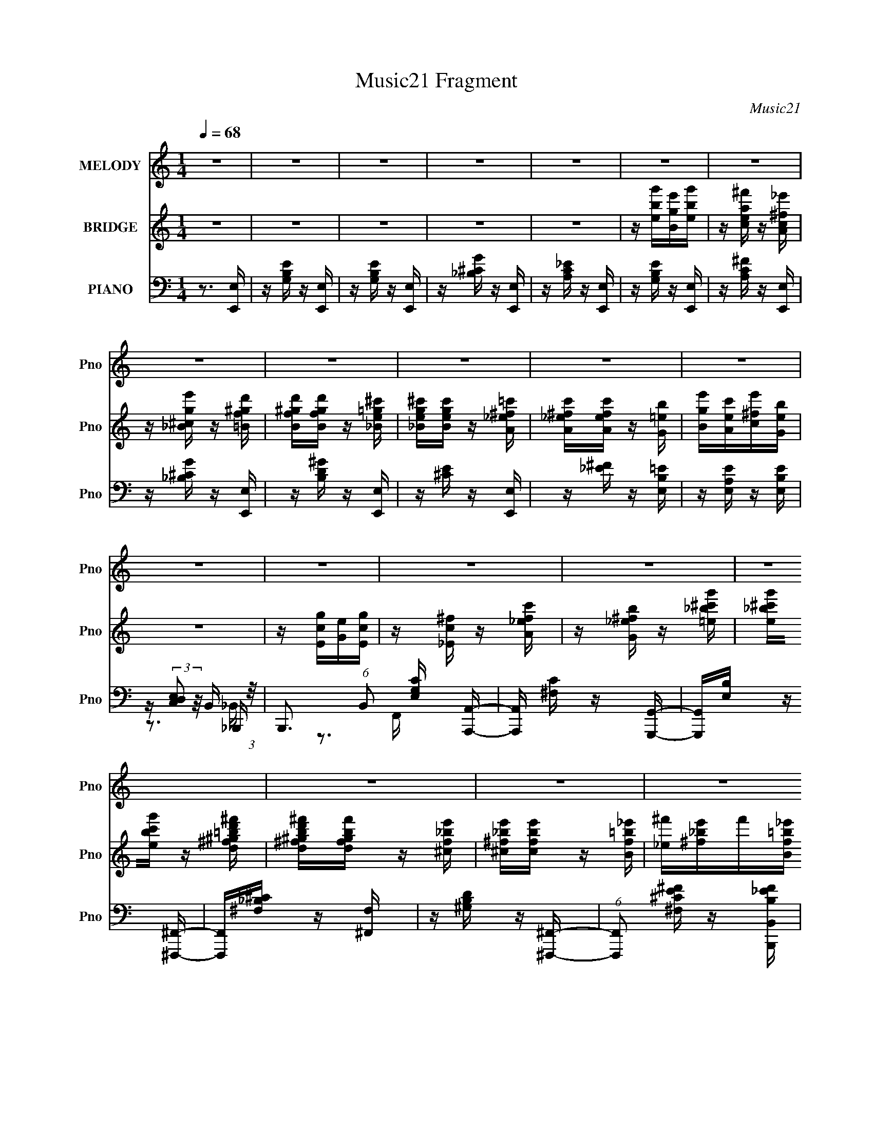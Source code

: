 X:1
T:Music21 Fragment
C:Music21
%%score 1 ( 2 3 ) ( 4 5 6 7 )
L:1/16
Q:1/4=68
M:1/4
I:linebreak $
K:C
V:1 treble nm="MELODY" snm="Pno"
V:2 treble nm="BRIDGE" snm="Pno"
V:3 treble 
L:1/4
V:4 bass nm="PIANO" snm="Pno"
V:5 bass 
V:6 bass 
V:7 bass 
V:1
 z4 | z4 | z4 | z4 | z4 | z4 | z4 | z4 | z4 | z4 | z4 | z4 | z4 | z4 | z4 | z4 | z4 | z4 | z4 | %19
 z4 | z4 | z4 | z4 | z4 | z4 | z4 | z4 | z4 | z4 | z4 | z4 | z4 | z4 | z4 | z4 | z4 | z4 | z4 | %38
 z4 | z4 | z3 G- | G3 z | (3:2:1z2 ^F (3:2:1E2 F- | F z2 B,- | B, z2 E- | E3 z | %46
 (3:2:1z2 D (3:2:1C2 D- | D4- | D z2 C- | (6:5:2C2 z4 | (3:2:1z2 B, (3:2:1A,2 B,- | B,2 _E2 =E- | %52
 E z2 B,- | B, z2 C- | C2>B,2- | B,4- | B, z2 G- | (6:5:2G2 z4 | (3:2:1z2 ^F (3:2:1E2 F- | %59
 F2 z B,- | B, z2 B- | B2 z B | (3:2:1G2 A G ^F- | F3 z | z3 A- | A4 | (3:2:1z2 G ^F G- | G z2 E | %68
 z3 ^F- | F (3:2:2z/ G-(3:2:4G z/ A-A/- | A (3:2:2z/ B-B2- | (3:2:2B/ z (3:2:2z/ ^F4- | %72
 (6:5:2F4 z | z4 | z4 |[Q:1/4=49] z4 | (3:2:1G2 G ^F G- | G2^FG- | (3:2:2G/ z (3:2:1z/ B,2 B, | %79
 (3:2:1G2 ^F G F- | (3:2:2F/ z (3:2:1z/ E D E- | E z EE | (3:2:1^F2 G E D- | D z3 | %84
 (3:2:1C2 C B, C- | C z B,C- | C z2 B,- | (6:5:2B,2 A,2 (3:2:2z/ G,- (3:2:1G,/- | %88
 G, (3:2:2z/ ^F,- (3:2:1F,2 A,- | A, (3:2:2z/ B,- (3:2:1B,2 C- | C (3:2:2z/ D- C (3:2:1D/ B,- | %91
 B,2 z2 | (3:2:1G2 G ^F G- | G2^FG- | (3:2:2G/ z (3:2:1z/ B,2 B, | (3:2:1G2 ^F G F- | %96
 (3:2:2F/ z (3:2:1z/ E D E- | E z EE | (3:2:1^F2 G A2 | ^F3 z | z2 EA- | %101
 A (3:2:2z/ E- (3:2:1E2 ^F- | F (3:2:2z/ E-(3:2:4E z/ A-A/- | A (3:2:2z/ E- (3:2:1E2 ^F- | %104
 F (3:2:2z/ E-(3:2:4E z/ B-B/- | (3:2:2B/ z (3:2:2z/ A2 (3:2:1z/ G- | G (3:2:2z/ A- (3:2:1A2 B | %107
 z3 B,- | B,2 z2 |[Q:1/4=68] E4- | E4- | E z3 | z4 | z4 | z4 | z4 | z4 | z4 | z4 | z4 | z4 | z4 | %122
 z4 | z4 | z4 | z4 | z4 | z4 | z3 G- | G3 z | (3:2:1z2 ^F (3:2:1E2 F- | F z2 B,- | B, z2 E- | %133
 E3 z | (3:2:1z2 D (3:2:1C2 D- | D4- | D z2 C- | (6:5:2C2 z4 | (3:2:1z2 B, (3:2:1A,2 B,- | %139
 B,2 _E2 =E- | E z2 B,- | B, z2 C- | C2>B,2- | B,4- | B, z2 G- | (6:5:2G2 z4 | %146
 (3:2:1z2 ^F (3:2:1E2 F- | F2 z B,- | B, z2 B- | B2 z B | (3:2:1G2 A G ^F- | F3 z | z3 A- | A4 | %154
 (3:2:1z2 G ^F G- | G z2 E | z3 ^F- | F (3:2:2z/ G-(3:2:4G z/ A-A/- | A (3:2:2z/ B-B2- | %159
 (3:2:2B/ z (3:2:2z/ ^F4- | (3:2:2F4 z2 |[Q:1/4=49] z4 | (3:2:1G2 G ^F G- | G2^FG- | %164
 (3:2:2G/ z (3:2:1z/ B,2 B, | (3:2:1G2 ^F G F- | (3:2:2F/ z (3:2:1z/ E D E- | E z EE | %168
 (3:2:1^F2 G E D- | D z3 | (3:2:1C2 C B, C- | C z B,C- | C z2 B,- | %173
 (6:5:2B,2 A,2 (3:2:2z/ G,- (3:2:1G,/- | G, (3:2:2z/ ^F,- (3:2:1F,2 A,- | %175
 A, (3:2:2z/ B,- (3:2:1B,2 C- | C (3:2:2z/ D- C (3:2:1D/ B,- | B,2 z2 | (3:2:1G2 G ^F G- | G2^FG- | %180
 (3:2:2G/ z (3:2:1z/ B,2 B, | (3:2:1G2 ^F G F- | (3:2:2F/ z (3:2:1z/ E D E- | E z EE | %184
 (3:2:1^F2 G A2 | ^F3 z | z2 EA- | A (3:2:2z/ E- (3:2:1E2 ^F- | F (3:2:2z/ E-(3:2:4E z/ A-A/- | %189
 A (3:2:2z/ E- (3:2:1E2 ^F- | F (3:2:2z/ E-(3:2:4E z/ B-B/- | (3:2:2B/ z (3:2:2z/ A2 (3:2:1z/ G- | %192
 G (3:2:2z/ A- (3:2:1A2 B | z3 B,- | B,2 z2 | E4- | E4- | E z3 |[Q:1/4=45] z4 |[Q:1/4=69] z4 | z4 | %201
 z4 | z4 | z2 B,E- | E4 | z2 G^F- | F4 | z2 AG- | G2 z2 | (3:2:1B2 A G A- | %210
 (3:2:2A/ z (3:2:2z/ B2 (3:2:1z/ c- | (3:2:2c/ z (3:2:1z/ B,2 E- | E2 z2 | z2 G^F- | F3 z | %215
 z2 AG- | G2 z2 | (3:2:1B2 A G A- | (3:2:2A/ z (3:2:2z/ B2 (3:2:1z/ c- | %219
 c (3:2:2z/ B,- (3:2:1B,2 E- | E3 z | z2 G^F- |[Q:1/4=68] F2 z2 | z2 AG- | G3 z | %225
 (3:2:1B2 A (3:2:1G2 A- | A (3:2:2z/ B-(3:2:4B z/ ^c-c/- |[Q:1/4=54] c (3:2:2z/ _e- (3:2:1e2 =e- | %228
[Q:1/4=69] e4- | e4- _e- | (3:2:1e/ e2 z B- | B2 z A- | A3 z | (3:2:1G2 G ^F G- | %234
 (3:2:2G/ z (3:2:2z/ A2 (3:2:1z/ B- | B z2 e- | e3 z | (3:2:1z2 _e ^c e- | e2>B2- | B2>A2- | A3 z | %241
 (3:2:1G2 G ^F G- | (3:2:2G/ z (3:2:2z/ ^F2 (3:2:1z/ E- | E z2 ^F- | %244
[Q:1/4=68] (3:2:2F/ z (3:2:2z/ G2 (3:2:1z/ A- | (3:2:2A/ z (3:2:2z/ B2 (3:2:1z/ c- | c z2 d- | %247
 d2 z e- | e4- | e4 | z2 _e2- | e2>_e2- | (3:2:2e/ z (3:2:2z/ ^c2 (3:2:1z/ _e- | e4- | e z3 | z4 | %256
 z4 | z4 |[Q:1/4=60] z4 | z4 | z3 e- |[Q:1/4=56] (3:2:2e/ z (3:2:2z/ B2 (3:2:1z/ c- | %262
[Q:1/4=54] (3:2:2c/ z (3:2:2z/ d2 (3:2:1z/ B- |[Q:1/4=52] B2 z A- | %264
 (3:2:2A/ z (3:2:2z/ G2 (3:2:1z/ ^F- | F z2 B |[Q:1/4=49] z3 E- | E4 | z3 e- | %269
 (3:2:2e/ z (3:2:2z/ B2 (3:2:1z/ c- | (3:2:2c/ z (3:2:2z/ d2 (3:2:1z/ B- | B2 z A- | %272
 (3:2:2A/ z (3:2:2z/ G2 (3:2:1z/ ^F- | F z2 B |[Q:1/4=58] z4 | z3 E- |[Q:1/4=69] E4 | %277
[Q:1/4=68] z4 | z4 | z3 G- |[Q:1/4=69] G2 z2 | (3:2:1z2 ^F E F- | F2 z B,- | B, z2 E- | %284
 (6:5:2E2 z4 | (3:2:1z2 D C D- | D2 z2 | z3 C- | (6:5:2C2 z4 | (3:2:1z2 B, (3:2:1A,2 B,- | %290
 B, (3:2:2z/ _E-(3:2:4E z/ =E-E/- | E z2 B,- | B, z2 C | z3 B,- | B,2 z2 | z3 G- | (6:5:2G2 z4 | %297
 (3:2:1z2 ^F E F- | F2 z B,- | B, z2 B- | B2 z B | (3G2A2 z/ G- | (3:2:2G/ z (3:2:1z/ ^F2 (3:2:1z | %303
 z3 A- | A z3 | (3:2:1z2 G ^F G- | G z2 E- | E z2 ^F- | F (3:2:2z/ G- (3:2:1G2 A- | A z B2- | %310
 (6:5:2B4 z | (3:2:2z2 ^F4- | F4- | F4- | (12:7:2F4 z2 |] %315
V:2
 z4 | z4 | z4 | z4 | z4 | z [ebg'][Bge'][ebg'] | z [cea^f'] z [Ac^f_e'] | z [_B^cge'] z [=Bf^gd'] | %8
 [Bf^gd'][Bfgd'] z [_Be=g^c'] | [_Beg^c'][Begc'] z [A_e^f=c'] | [A_e^fc'][Aefc'] z [G=eb] | %11
 [Bge'][Aec'][c^fe'][Geb] | z4 | z [Ecg][Ge][Ecg] | z [_Ec^f] z [A_efc'] | %15
 z [G_e^fb] z [=e_b^c'g'] | [e_b^c'g'][ebc'g'] z [d^f^g=bd'^f'] | %17
 [d^f^gbd'^f'][dfgbf'] z [^cf_be'] | [^c^f_be'][cfbe'] z [Bf=b_e'] | [_e^f'][^f_be']f'[Bf=b_e'] | %20
 z4 | z [ebg'][ge'][Bebg'] | z [cea^f'] z [Ac^f_e'] | z [_B^cge'] z [=Bf^gd'] | %24
 [Bf^gd'][Bfgd'] z [_Be=g^c'] | [_Beg^c'][Begc'] z [A_e^f=c'] | [A_e^fc'][Aefc'] z [G=eb] | %27
 [Bge'][Aec'][c^fe'][Geb] | z4 | z [^F^c_be'][Ae^f^c'][Fcebe'] | z [B_e^fb_e'] z2 | %31
 z [EB^gd'][deb][EBdgd'] | z [A^ce_b^c'] z2 | z [DA^fc'][^Fcca][DAcfc'] | z [GBdgb] z2 | %35
 z [B,,B,_e_e'] z [E,,E,=e=e'] | z4 | z4 | z4 | z4 | z4 | z4 | z4 | z4 | z4 | z4 | z4 | z4 | z4 | %49
 z4 | z4 | z4 | z4 | z4 | z4 | z4 | z4 | z4 | z4 | z4 | z4 | z4 | z4 | z4 | z4 | z4 | z4 | z4 | %68
 z4 | z4 | z4 | z4 | z4 | z4 | z4 |[Q:1/4=49] z4 | z4 | z4 | z4 | z4 | z4 | z4 | z4 | z4 | z4 | %85
 z4 | z4 | z4 | z4 | z4 | z4 | z4 | z4 | z4 | z4 | z4 | z4 | z4 | z4 | z4 | z4 | z4 | z4 | z4 | %104
 z4 | z4 | z4 | z4 | z4 |[Q:1/4=68] z4 | z3 g- | g3 z | z [^fga][gfe]f- | f2 z _e- | e2>a2- | %115
 a2 z2 | [ga](3:2:2[bag]2 z/ ^f (3:2:1z/ | a2 z g- | [ge]3 e/3 (3:2:1z | b3 z | [ga][c'_b][ag]a- | %121
 (6:5:1a2 ^f2 (3:2:1z | d2 z ^g- | g4 | z3 g- | g (3:2:4z/ e-e2 z | b z2 B | %127
 (3:2:1_B2=B (3:2:1z B | (3:2:1A2G (3:2:1z E- | E4 | z4 | z4 | z4 | z4 | z4 | z4 | z4 | z4 | z4 | %139
 z4 | z4 | z4 | z4 | z4 | z4 | z4 | z4 | z4 | z4 | z4 | z4 | z4 | z4 | z4 | z4 | z4 | z4 | z4 | %158
 z4 | z4 | z4 |[Q:1/4=49] z4 | z4 | z4 | z4 | z4 | z4 | z4 | z4 | z4 | z4 | z4 | z4 | z4 | z4 | %175
 z4 | z4 | z4 | z4 | z4 | z4 | z4 | z4 | z4 | z4 | z4 | z4 | z4 | z4 | z4 | z4 | z4 | z4 | z3 B,- | %194
 B,3 z | E4 | z4 | z4 |[Q:1/4=45] z4 |[Q:1/4=69] z3 B | [egb] z [egb] z | [eg]b[ag][aA,]- | %202
 [aA,] (3:2:2z/ B,-(3:2:4B, z/ C-C/- | (3:2:2C/ z (3:2:2z/ B,2 (3:2:1z2 | (3:2:1g2^f (3:2:1z f | %205
 z4 | (3:2:1a2^g (3:2:1z b | (3:2:1a2^g (6:5:1z2 | (3:2:1b2_b (3:2:1z c' | (3:2:1b2_b (3:2:1z A,- | %210
 (3:2:2A,/ z (3:2:2z/ B,2 (3:2:1z/ C- | (3:2:2C/ z (3:2:2z/ B,2 (3:2:1z2 | (3:2:1g2^f (3:2:1z f | %213
 z4 | (3:2:1a2^g (3:2:1z b | (3:2:1a2^g (6:5:1z2 | (3:2:1b2_b (3:2:1z c' | (3:2:1b2_b (3:2:1z A,- | %218
 (3:2:2A,/ z (3:2:2z/ B,2 (3:2:1z/ C- | (3:2:2C/ z (3:2:2z/ B,2 (3:2:1z2 | (3:2:1g2^f (3:2:1z f | %221
 z4 |[Q:1/4=68] (3:2:1a2^g (3:2:1z b | (3:2:1a2^g (6:5:1z2 | (3:2:1b2_b (3:2:1z c' | %225
 (3:2:1b2_b (3:2:1z A,- | A, (3:2:2z/ B,-(3:2:4B, z/ ^C-C/- |[Q:1/4=54] (3:2:1C/ x (3:2:1_E4- | %228
[Q:1/4=69] (3:2:1E/ E4- | E z2 _E- | E2 z B,- | B,2 z2 | z4 | z4 | z4 | z4 | z4 | z4 | z4 | z4 | %240
 z4 | z4 | z4 | z4 |[Q:1/4=68] z4 | z4 | z4 | z4 | z4 | z4 | z4 | z4 | z4 | z4 | z4 | z4 | z4 | %257
 z4 |[Q:1/4=60] z4 | z4 | z4 |[Q:1/4=56] z4 |[Q:1/4=54] z4 |[Q:1/4=52] z4 | z4 | z4 | %266
[Q:1/4=49] z4 | z4 | z4 | z4 | z4 | z4 | z4 | z4 |[Q:1/4=58] z4 | z4 |[Q:1/4=69] z4 | %277
[Q:1/4=68] z4 | z4 | z4 |[Q:1/4=69] z4 | z4 | z4 | z4 | z4 | z4 | z4 | z4 | z4 | z4 | z4 | z4 | %292
 z4 | z4 | z4 | z4 | z4 | z4 | z4 | z4 | z4 | z4 | z4 | z4 | z4 | z4 | z4 | z4 | z4 | z4 | z4 | %311
 z4 | z4 | z4 | z4 | z4 | z B2 z | B2 (3:2:1c c2 | B4- | B c4 c- | c4- | c z [GA]B- | B4- | B4- | %324
 B4- | B4- | (6:5:2B2 z4 |] %327
V:3
 x | x | x | x | x | x | x | x | x | x | x | x | x | x | x | x | x | x | x | x | x | x | x | x | %24
 x | x | x | x | x | x | x | x | x | x | x | x | x | x | x | x | x | x | x | x | x | x | x | x | %48
 x | x | x | x | x | x | x | x | x | x | x | x | x | x | x | x | x | x | x | x | x | x | x | x | %72
 x | x | x | x | x | x | x | x | x | x | x | x | x | x | x | x | x | x | x | x | x | x | x | x | %96
 x | x | x | x | x | x | x | x | x | x | x | x | x | x | x | x | x | x | x | x | z3/4 a/4- | x | %118
 z3/4 _b/4- | x | x | z3/4 d/4- x/12 | x | x | x | z3/4 _b/4- | x | z/ c/4 z/4 | z/ ^F/4 z/4 | x | %130
 x | x | x | x | x | x | x | x | x | x | x | x | x | x | x | x | x | x | x | x | x | x | x | x | %154
 x | x | x | x | x | x | x | x | x | x | x | x | x | x | x | x | x | x | x | x | x | x | x | x | %178
 x | x | x | x | x | x | x | x | x | x | x | x | x | x | x | x | x | x | x | x | x | x | x | x | %202
 x | x | z/ g/4 z/4 | x | z/ a/4 z/4 | z/ a/4 z/4 | z/ b/4 z/4 | z/ b/4 z/4 | x | x | z/ g/4 z/4 | %213
 x | z/ a/4 z/4 | z/ a/4 z/4 | z/ b/4 z/4 | z/ b/4 z/4 | x | x | z/ g/4 z/4 | x | z/ a/4 z/4 | %223
 z/ a/4 z/4 | z/ b/4 z/4 | z/ b/4 z/4 | x | z3/4 E/4- | x13/12 | x | x | x | x | x | x | x | x | %237
 x | x | x | x | x | x | x | x | x | x | x | x | x | x | x | x | x | x | x | x | x | x | x | x | %261
 x | x | x | x | x | x | x | x | x | x | x | x | x | x | x | x | x | x | x | x | x | x | x | x | %285
 x | x | x | x | x | x | x | x | x | x | x | x | x | x | x | x | x | x | x | x | x | x | x | x | %309
 x | x | x | x | x | x | x | (3:2:2z c/- | x7/6 | z3/4 ^c/4- | x3/2 | x | x | x | x | x | x | x |] %327
V:4
 z3 [E,,E,] | z [G,B,E] z [E,,E,] | z [G,B,E] z [E,,E,] | z [_B,^CG] z [E,,E,] | %4
 z [A,C_E] z [E,,E,] | z [G,B,E] z [E,,E,] | z [A,C^F] z [E,,E,] | z [_B,^CG] z [E,,E,] | %8
 z [B,D^G] z [E,,E,] | z [^CE] z [E,,E,] | z [_E^F] z [E,B,=E] | z [E,A,E] z [E,B,E] | %12
 z (3:2:2[E,D,C,]2 z/ B,, (3:2:1z/ | B,,,3 (6:5:1B,,2 [E,G,C] [A,,,A,,]- | %14
 [A,,,A,,] [^F,C] z [G,,,G,,]- | [G,,,G,,][E,B,] z [^F,,,^F,,]- | [F,,,F,,][^F,_B,^C] z [^F,,F,] | %17
 z [^G,B,D] z [^F,,,^F,,]- | (6:5:1[F,,,F,,]2 [^F,^CE^F] z [B,,,B,,B,_EF] | %19
 z [C,,C,_B,E^F] z [B,,,B,,=B,_EF] | z [B,A,][G,^F,][E,,,E,,] | z [G,B,E] z [E,,,E,,] | %22
 z [A,C^F] z [E,,,E,,] | z [_B,^CG] z [E,,,E,,] | z [B,D^G] z [E,,,E,,] | z [^CE] z [E,,,E,,] | %26
 z [_E^F] z [E,B,=E] | z [E,A,E] z [E,A,E] | z [G^F][ED][^F,_B,^CE]- | [F,B,CE]3 z | %30
 z [B,^FE][_E^C][E,^G,B,D]- | [E,G,B,D]3 z | z [A,ED][^CB,][D,^F,A,=C]- | [D,F,A,C]3 z | %34
 z [G,DC][B,A,][G,B,_E] | z [^F,A,B,A][B,G][E,G,B,] | z3 E- | (3:2:4B2 E/ G2 z/ E- | %38
 (3:2:1[EB]/ (3:2:1B3/2G (3:2:1z E- | (3:2:1[EB]/ (3:2:1B3/2G (3:2:1z E- | %40
 (3:2:1[EB]/ (3B3/2G2 z/ E,,- | [E,,BGE-]6 | (3:2:1[EB]/ (3B3/2G2 z/ D,,- | [D,,BGD]7 | %44
 (3B2G2 z/ C,,- | [C,,BGE]7 | (3:2:1B2E (3:2:1z G,,- | [G,,-DBB]4 G,, | D2BA,,- | [A,,EE,Ac-]4 | %50
 (6:5:1[cEA]2A2/3 (3:2:1z G,,- | (3:2:1[BD]/ (3:2:1[DG,,-]3/2 [G,,-GB-]3 G,, | %52
 (6:5:1[BGD]2D5/3 (3:2:1z | [F,,A^F]4 | (3:2:1[F,c^F]/ (3:2:2^F7/2 z/ B,,- | (24:13:1[B,,^F,]8 | %56
 [F^F,_E]2(3:2:2_E z/ E,,- | [E,,BB,,-]7 (3:2:1E/ | (3:2:1[B,,B]2 B2/3ED,,- | [D,,GDB-]7 (3:2:1B/ | %60
 [BG] (3:2:1G/D2 (3:2:1z | (24:13:1[C,,EGC]8 | [GE] (3E/C2 z/ B,,- | (24:13:2[B,,_E,]8 B,/ | %64
 [F_E]3 A,,- | [A,,E,E-]4 | E2>G,,2- | [G,,D,]4 | [DB,]3 B,/3 (3:2:1z | (24:13:1[F,,^F,C-]8 | %70
 [C^F,] (3:2:1^F,/A,2 (3:2:1z | [B,,^F,]6 | (3:2:1[B,^F,]/ [^F,F]5/3B,2- | %73
 [B,-a_e'-]8 [B,,F,EF]8- B,4- [B,,F,EF]4- B, [B,,F,EF] | (3:2:1[e'b]/ (3b3/2^f'2 z/ b'- | %75
[Q:1/4=49] b'2 z2 | z3 E,,- | B,,4- E,,4- | [B,,B,E]2[EE,,]4/3 E,,2/3 (12:7:1E,4 G3 | [D,,A,,-]6 | %80
 A,, (3:2:1[D,D]2 [DA,] F3 | [C,,G,,]4 | (3:2:1C,/ G, [EC]3 | (24:13:1[B,,^F,]8 | %84
 [FDB,]3B,/3 (3:2:1z | (24:17:1[A,,E,-]8 | (3:2:1E,2 [EC]3 | [G,,D,D-]6 | [DD,]3 ^F,,- | %89
 [F,,-C,]4 F,, | [A,C,] (3:2:2[C,C]/ (2:2:1[C^F,]8/5^F,2/3 (3:2:1z | (24:13:1[B,,^F,]8 | %92
 [F^F,_E]3_E/3 (3:2:1z | [E,,-B,,]4 E,, | [GB,,E]3[EB,]/3 B,2/3 | [D,,-A,,^F-]4 D,, | %96
 [FA,,D]3D/3 (3:2:1z | (24:13:1[C,,G,,]8 | [G,C,] (3:2:1[C,E]/ [EC]2/3C4/3 (3:2:1z | %99
 [B,,-^F,^F-]4 B,, | [F^F,_E]3_E/3 (3:2:1z | [A,,-E,]4 A,, | [EE,C]3C/3 (3:2:1z | %103
 (24:17:1[G,,D,]8 | [DD,B,]3B,/3 (3:2:1z | (24:13:1[F,,^F,C-]8 | [C^F,] (3^F,/A,2 z/ B,,- | %107
 [B,,^F,]8- B,,4- B,, | F,4- E4- F4- |[Q:1/4=68] F,4 E4- F4- | (3:2:1E F z2 E,- | [E,GE]7 | %112
 [BE] EB_E,- | [E,_EG]6 | [B_EG]3G/3 (3:2:1z | [E,-_EG]4 E, | [B_EG]3G/3 (3:2:1z | [E,EG]3 B- | %118
 [BEG]3 ^C,- | [C,-^CE-]4 C, | (3:2:1[E^C]/ (3:2:1[^CG]3/2 [GE]2 (3:2:1z | [C,CE]7 | [GCE]3 B,,- | %123
 [B,,B,DF-]6 | [FB,D]2(3:2:2D z/ _B,,- | [B,,_B,D]7 | [F_B,D]3D/3 (3:2:1z | %127
 (3:2:1[_B,,_B,]2[=B,,=B,] (3:2:1z [B,,B,] | (3:2:1[A,,A,]2[G,,G,] (3:2:1z E,,- | [E,,B,,]4- E,, | %130
 (3:2:1B,,2 [G,B,E,]3 | [D,,A,,]4- D,, | (3:2:1A,,2 [A,^F,]3 | (24:13:1[C,,G,,-]8 | %134
 (3:2:1G,,/ [E,G,C,]3 (3:2:1z | [B,,,^F,,]4- B,,, | (3:2:1F,,/ [F,D,]3 (3:2:1z | [A,,,E,,]4- A,,, | %138
 (3:2:1E,,2 [A,CE,]3 | [G,,,G,,]4- G,,, | (12:7:1[G,,D,]4 [D,G,B,] [G,B,]2 | (24:13:1[F,,^F,]8 | %142
 (3:2:1F,/ [A,C^F,]3 (3:2:1z | (24:13:1[B,,,^F,,-]8 | %144
 [F,,B,,] (3:2:2[B,,F,]/ (2:2:1[F,_E,]8/5_E,2/3 (3:2:1z | [E,,-B,,]4 E,, | [B,B,,G,]3G,/3 (3:2:1z | %147
 [D,,A,,]4- D,, | (3:2:1A,,/ [F,A,D,]3 (3:2:1z | (24:17:1[C,,G,,-]8 | (3:2:1G,,2 [G,E,]3 | %151
 (24:13:1[B,,,B,,]8 | [E,F,]2>A,,2- | [A,,E,]4- A,, | (3:2:1[E,A,]2 [A,C]5/3G,,- | [G,,D,]4 | %156
 [B,DG,]2 G,4/3 (3:2:1z | [F,,^F,]4 | [A,C]3 C/3 (3:2:1z | [B,,,^F,,]8- B,,,4- B,,, | %160
 (12:7:2[F,,_E,-]16 B,,16 |[Q:1/4=49] E,4- F,4 | (3:2:2E,/ z z2 E,,- | [E,,B,,-]6 | %164
 (3:2:1[B,,E,]2 [B,G,]3 | [D,,-A,,A,-]4 D,, | [A,A,,^F,]3^F,/3 (3:2:1z | [C,,G,,]4- C,, | %168
 [G,,C,] (3:2:1[C,G,]/ [G,C]2/3[CE]4/3 E5/3 | [B,,-^F,]4 B,, | %170
 (3:2:1[B,^F,]/ (3:2:1[^F,F]3/2 [FD]2 (3:2:1z | [A,,-E,E-]4 A,, | [EE,C]3C/3 (3:2:1z | %173
 [G,,-D,]4 G,, | [DD,G,]3 ^F,,- | (24:13:1[F,,^F,C-]8 | [C^F,] (3^F,/A,2 z/ B,,- | %177
 (24:13:1[B,,^F,^F-]8 | [F^F,_E]3_E/3 (3:2:1z | [E,,B,,-]6 | [B,,E,E]2[EG]4/3 G5/3 | %181
 [D,,-A,,]4 D,, | [FD]2>C,,2- | [C,,G,,]4- C,, | [G,,C,] (3:2:1[C,E]/ [EC]8/3 | [B,,^F,]4- B,, | %186
 F, [EB,]3 F3 | [A,,-E,]4 A,, | [EE,C]3C/3 (3:2:1z | (24:13:1[G,,D,B,-]8 | %190
 [B,D,] (3:2:1[D,D]/ [DG,]8/3 | (24:13:1[F,,^F,C-]8 | [C^F,] (3^F,/A,2 z/ B,,- | %193
 (6:5:1[B,E^F,-]2 [^F,-FB,,-]7/3 B,,23/3- B,, | (3:2:1[B,E,,-E,-E-G-]8 F,4- E4- F4- F, E F | %195
 [E,,E,EG]4- [B,,B,] | [E,,E,EG]4- | [E,,E,EG]2 z2 |[Q:1/4=45] z4 |[Q:1/4=69] z3 E, | z3 E,- | %201
 (3:2:5E,/ z z/ B,,2 z/ A,,- | A,, (3:2:1E,/ B,,2 (3:2:1z | C, x/3 B,,2 (3:2:1z | [E,,B,,]4- E,, | %205
 [B,,E,] (3:2:1[E,G]/ [GE]8/3 | (24:13:1[F,,^F,C-]8 | [C^F,] (3^F,/A,2 z/ G,,- | [G,,-D,D-]4 G,, | %209
 [DD,G,]2G,/3 (3:2:1z G,,- | (3:2:1G,,/ [A,,A,] (3:2:2z/ [B,,B,]- (3:2:4[B,,B,] z/ [C,C]- [C,C]/- | %211
 [C,C] (3:2:2z/ [B,,B,]-(3:2:4[B,,B,] z/ E,,-E,,/- | (24:13:1[E,,B,,-]8 | %213
 [B,,E,] (3:2:1[E,G]/ [GE]8/3 | (24:13:1[F,,^F,C-]8 | [C^F,] (3^F,/A,2 z/ G,,- | %216
 (24:17:1[G,,D,D-]8 | [DD,] (3:2:1D,/B, (3:2:1z [A,,A,]- | %218
 (3:2:2[A,,A,]/ z (3:2:2z/ [B,,B,]2 (3:2:1z/ [C,C]- | %219
 (3:2:2[C,C]/ z (3:2:2z/ [B,,B,]2 (3:2:1z/ E,,- | (24:13:1[E,,B,,-]8 | %221
 [B,,E,] (3:2:1[E,G]/ [GE^F,,-]8/3 |[Q:1/4=68] (24:13:1[F,,^F,C-]8 | [C^F,] (3^F,/A,2 z/ G,,- | %224
 [G,,D,D-]6 | [DD,] D,D[A,,A,]- | (3:2:2[A,,A,]/ z (3:2:2z/ [B,,B,]2 (3:2:1z/ [^C,^C]- | %227
[Q:1/4=54] (3:2:1[C,C]/ x (3:2:1[_E,_E]4- | %228
[Q:1/4=69] (3:2:1[E,EB,,]2 [B,,E,,]8/3 (24:13:1E,,40/13 | [B,B,,G,]3G,/3 (3:2:1z | %230
 [E,,-_E,B,-]4 E,, | [B,_E,] (3_E,/G,2 z/ D,,- | (24:13:1[D,,A,,A,-]8 | [A,A,,^F,]3 ^C,,- | %234
 [C,,-^C,G,-]4 C,, | [G,^C,] (3^C,/E,2 z/ E,,- | (24:13:1[E,,B,,B,-]8 | %237
 [B,B,,] (3:2:1B,,/G, (3:2:1z _E,,- | [E,,-_E,B,-]4 E,, | [B,_E,] (3_E,/G,2 z/ D,,- | %240
 (24:13:1[D,,A,,A,-]8 | [A,A,,^F,]2(3:2:2^F, z/ ^C,,- | [C,,^C,E,-]6 | %243
 (3[E,^C,]/ [^C,G,]3/2 [G,E,]4/5(3:2:2E, z/ [^F,,F,^F,A,C]- | %244
[Q:1/4=68] (3:2:2[F,,F,F,A,C]/ z (3:2:2z/ [^F,,^F,A,C]2 (3:2:1z/ [F,,F,A,C]- | %245
 (3:2:2[F,,F,A,C]/ z (3:2:2z/ [^F,,^F,A,C]2 (3:2:1z/ [C,G,CE]- | %246
 (3:2:2[C,G,CE]/ z (3:2:2z/ [C,G,CE]2 (3:2:1z/ [C,G,CE]- | %247
 (3:2:2[C,G,CE]/ z (3:2:2z/ [C,G,CE]2 (3:2:1z/ [^C,^CEG]- | %248
 [C,CEG] (3:2:2z/ [^C,^CEG]-(3:2:4[C,CEG] z/ [C,CEG]-[C,CEG]/- | %249
 (3:2:2[C,CEG]/ z (3:2:2z/ [^C,^CEG]2 (3:2:1z/ [C,CEG]- | [C,CEG]4- | [C,CEG]2>[^F_EB,]2 | B,,4- | %253
 (3:2:1[_E^F]2 B,,4- F,4- B,4- (3:2:1B2- | (12:11:1[B,,_eb-]16 F,14 B,14 (3:2:1B | %255
 (3:2:1[b^f'] [^f'e']/3 z b'2- | b'4- e''4- (3:2:1^f''4- | b'2 (6:5:2e''2 f''2 z2 |[Q:1/4=60] z4 | %259
 z4 | z2 [A,CE,A,,E]2- |[Q:1/4=56] [A,CE,A,,E] (6:5:2z2 [A,DD,^F]2- | %262
[Q:1/4=54] (3:2:2[A,DD,F] z2 (3:2:2z [G,B,G,,D]2- |[Q:1/4=52] [G,B,G,,D]4- | %264
 (3:2:1[G,B,G,,D]4 [^F,A,^F,,C] (3:2:1z/ | (3:2:2z4 [B,_E^F,^FB,,]2- | %266
[Q:1/4=49] (3:2:1[B,EF,FB,,]4 B, E,,- | [E,,B,,-]7 (3:2:1[EG] | %268
 [B,,A,-E,-A,,-]3 (3:2:2[A,-E,-A,,-B,G,]3/2 (1:1:1[B,G,]5/2 | %269
 (3:2:2[A,E,A,,] z2 (3:2:1z [D,^F,D,,A,] (3:2:1z/ | (3:2:2z4 G,2- | G,4- [B,D,G,,D]4- | %272
 (3:2:2G, [B,D,G,,D]4 (3:2:1[^F,^F,,A,C]2 | z3 [B,_E^F,B,,^F]- |[Q:1/4=58] [B,EF,B,,F] z3 | %275
 (3:2:2z4 [E,E,,B,,G,B,]2- |[Q:1/4=69] [E,E,,B,,G,B,]4- |[Q:1/4=68] [E,E,,B,,G,B,]4- | %278
 [E,E,,B,,G,B,]4- | (3:2:2[E,E,,B,,G,B,]4 z/ [EB]- |[Q:1/4=69] (3:2:1[EB]/ [E,,GE-B-]7 | %281
 (3:2:1[EB]/ x (3:2:2[GB]2 z/ D | (3:2:1B2 D,,4- (3:2:1[GB]2 [DB]- | %283
 [D,,GB]3 (3:2:1[DBC,,-]/ C,,2/3- | [C,,BGEG]7 (3:2:1E/ | z B2G,,- | (24:13:2[G,,DB-]8 G/ | %287
 (3:2:1[BD]/ (3:2:2D7/2 z/ A,,- | [A,,-EAc-]4 A,, | [cE] (3:2:1E/[cA] (3:2:1z [GD]- | %290
 (3:2:1[GD]/ G,,4- (3:2:1[GD]2 [BD]- | (6:5:3[G,,GD]2 [GDBD]3/2 z/ ^F | [F,,A^Fc-]4 | %293
 [^FA]2 c c B,,- | (24:13:1[B,,^F,B,^F-]8 | [F_EB,E]2(3:2:2[B,E] z/ E,,- | [E,,-BGBE,-E-]4 E,, | %297
 (3:2:1[E,EB]/ [BB,,]2/3[GB] z D,,- | D,,4 [A^F] [DA,,] | [A^F] z DC,,- | [C,,ECG,,]4 (3:2:1G/ | %301
 z C2B,,- | [B,,-^F,]4 B,, | ^F, F3 _E2 A,,- | [A,,E,E-]4 | C E3 [A,C] G,,- | (24:13:1[G,,D,D-]8 | %307
 [DD,B,G,]3 A,- | A,4 F,,4- C3 (3:2:1^F,4- | [F,,C]3 [CF,] (24:13:1F,80/13 | A,2 z2 | %311
 (3:2:2z2 [B,,^F,_E^F]4- | [B,,F,EF]4- B,4- A4- | [B,,F,EF]4- B,4- A4- | %314
 [B,,F,EF]4- B,2 A4- (3:2:1B,2- | (12:7:1[B,,F,EF]4 A3 (3:2:1B,4 E,,,3- | (96:67:1[E,,,G,]32 | %317
 G,2 z2 | G,4 | B,2>A,2- | A,4- | A,2[B,EE,,,G]2- | [B,EE,,,G]4- | [B,EE,,,G]4- | [B,EE,,,G]3 z |] %325
V:5
 x4 | x4 | x4 | x4 | x4 | x4 | x4 | x4 | x4 | x4 | x4 | x4 | z3 _B,,,- | x20/3 | z3 F,, | x4 | x4 | %17
 x4 | x14/3 | x4 | x4 | x4 | x4 | x4 | x4 | x4 | x4 | x4 | x4 | x4 | x4 | x4 | x4 | x4 | x4 | x4 | %36
 x4 | z2 B z x/3 | z2 B z | z2 B z | z2 BE | z2 B z x2 | z2 BD | z2 B z x3 | z2 BE | z2 B z x3 | %46
 z2 (3:2:2B2 z | z2 D z x | (3:2:1z2 G (3:2:1z A | z2 (3:2:2E2 z | z2 EB- | z2 (3:2:2D2 z x4/3 | %52
 z3 ^F,,- | z2 (3:2:2A2 z | (3:2:1z2 A2 (3:2:1z | (3:2:2z2 B,4 x/3 | z3 E- | %57
 (3z2 G2 z/ [E,G] x10/3 | (3:2:1z2 G (3:2:1z B- | z2 G z x10/3 | z2 BC,,- | z2 EG- x/3 | z2 GB,- | %63
 (3:2:2z2 ^F,4 x2/3 | (3:2:1z2 B,2 (3:2:1z | (3:2:1z2 A,2 (3:2:1z | x4 | (3:2:1z2 G,2 (3:2:1z | %68
 z3 ^F,,- | (3z2 A,2 z2 x/3 | z2 CB,,- | (3:2:2z2 B,4- x2 | (3z2 _E2 z/ [B,,^F,E^F]- | z2 b z x22 | %74
 z2 b z | x4 | x4 | (3:2:2z2 E,4- x4 | z2 B,D,,- x16/3 | (3:2:2z2 D,4- x2 | z3 C,,- x7/3 | %81
 (3:2:2z2 C,4- | z3 B,,- x/3 | (3:2:2z2 B,4 x/3 | z2 DA,,- | (3:2:1z2 A,2 (3:2:1z x5/3 | %86
 z3 G,,- x/3 | (3z2 G,2 z2 x2 | (3:2:1z2 B,2 (3:2:1z | (3:2:1z2 ^F,2 (3:2:1z x | %90
 (3:2:1z2 A, (3:2:1z B,,- | (3z2 B,2 z/ ^F- x/3 | z2 (3:2:2B,2 z | (3z2 E,2 z/ G- x | %94
 z2 (3:2:2B,2 z | (3:2:2z2 D,4 x | z2 A,C,,- | (3:2:1z2 C,2 (3:2:1z x/3 | z2 EB,,- | %99
 (3:2:2z2 B,4 x | z3 A,,- | (3:2:1z2 A,2 (3:2:1z x | z2 A,G,,- | (3z2 B,2 z/ D- x5/3 | z2 G,^F,,- | %105
 (3:2:1z2 A, (6:5:1z2 x/3 | z2 C z | (3:2:2z2 B,4 x9 | x12 | x12 | x14/3 | z2 GB- x3 | %112
 (3:2:1z2 G2 (3:2:1z | z2 (3:2:2_E2 z x2 | z2 _E_E,- | z2 (3:2:2_E2 z x | z2 _EE,- | %117
 z2 (3:2:2E2 z | z2 (3:2:2E2 z | z2 (3:2:2^C2 z x | z2 ^CC,- | (3:2:4E2 z C2 z x3 | z2 C z | %123
 z2 (3:2:2B,2 z x2 | z2 B, z | z2 (3:2:2_B,2 z x3 | z2 _B,[B,,=B,] | z2 [C,C] z | z2 [^F,,^F,] z | %129
 z3 [G,B,]- x | z3 D,,- x/3 | z3 A,- x | z3 C,,- x/3 | z3 [E,G,]- x/3 | z3 B,,,- | z3 ^F,- x | %136
 z3 A,,,- | z3 [A,C]- x | z3 G,,,- x/3 | z3 [G,B,]- x | z3 ^F,,- x4/3 | z3 ^F,- x/3 | z3 B,,,- | %143
 (3:2:2z2 B,,4 x/3 | z2 ^F,E,,- | z3 B,- x | z2 E,D,,- | z3 [^F,A,]- x | z3 C,,- | z3 G,- x5/3 | %150
 z3 B,,,- x/3 | z3 [_E,^F,]- x/3 | x4 | z3 C- x | (3:2:1z2 E2 (3:2:1z | z3 [B,D]- | z3 ^F,,- | %157
 z3 A,- | z3 B,,,- | z3 B,,- x9 | z3 ^F,- x41/3 | x8 | x4 | (3:2:2z2 E,4 x2 | z2 (3:2:2E,2 z x/3 | %165
 (3:2:2z2 D,4 x | z2 D,C,,- | (3:2:2z2 C,4 x | z2 G,B,,- x | (3:2:2z2 B,4- x | z2 B,A,,- | %171
 (3:2:1z2 A,2 (3:2:1z x | z2 A,G,,- | (3:2:2z2 G,4 x | z2 [G,B,] z | (3z2 A,2 z2 x/3 | z2 C z | %177
 (3:2:2z2 B,4 x/3 | z2 (3:2:2B,2 z | (3:2:1z2 E,2 (3:2:1z x2 | z2 B,D,,- x | (3:2:2z2 D,4 x | %182
 (3:2:1z2 A,2 (3:2:1z | (3:2:2z2 C,4 x | z2 G,B,,- | (3:2:2z2 B,4 x | z3 A,,- x3 | (3:2:2z2 A,4 x | %188
 z2 A,G,,- | (3:2:2z2 G,4 x/3 | z2 B,^F,,- | (3:2:1z2 A, (6:5:1z2 x/3 | z3 [B,_E]- | %193
 (3:2:2z2 B,4- x26/3 | z3 [B,,B,]- x49/3 | x5 | x4 | x4 | x4 | x4 | x4 | z3 E,- | z3 C,- | %203
 z3 E,,- | (3:2:1z2 E,2 (3:2:1z x | z2 (3:2:2B,2 z | (3:2:1z2 A,2 (3:2:1z x/3 | z2 C z | %208
 (3z2 G,2 z2 x | z2 C[A,,A,]- | x13/3 | x4 | (3:2:1z2 E,2 (3:2:1z x/3 | z2 B,^F,,- | %214
 (3:2:1z2 A,2 (3:2:1z x/3 | z2 C z | (3:2:1z2 G,2 (3:2:1z x5/3 | z2 D z | x4 | x4 | %220
 (3:2:2z2 E,4 x/3 | z2 B, z | (3z2 A,2 z2 x/3 | z2 C z | (3z2 G,2 z2 x2 | (3:2:1z2 B, (6:5:1z2 | %226
 x4 | z3 E,,- | (3:2:1z2 E, (3:2:1z B,- x5/3 | z2 E,_E,,- | (3:2:1z2 G, (6:5:1z2 x | z2 B, z | %232
 (3z2 D,2 z2 x/3 | z2 D, z | (3z2 E,2 z2 x | z2 G, z | (3:2:1z2 E, (6:5:1z2 x/3 | z2 B,2 | %238
 (3:2:1z2 G, (6:5:1z2 x | z2 B, z | (3z2 D,2 z2 x/3 | z2 D, z | (3:2:1z2 E,2 (3:2:1z x2 | z2 G, z | %244
 x4 | x4 | x4 | x4 | x4 | x4 | x4 | x4 | z2 ^F,2- | x44/3 | z ^f z _e'- x118/3 | z3 _e''- | x32/3 | %257
 x7 | x4 | x4 | x4 | x4 | x4 | x4 | x4 | x4 | (3:2:2z4 [EG]2- x2/3 | (3:2:2z4 [B,G,]2- x11/3 | %268
 (3:2:1z4 [CE] (3:2:1z/ x5/3 | x4 | (3:2:2z4 [B,D,G,,D]2- | x8 | x14/3 | x4 | x4 | x4 | x4 | x4 | %278
 x4 | z3 E,,- | z2 B z x10/3 | z3 D,,- | x23/3 | z3 E- | z2 (3:2:2B2 z x10/3 | z2 EG- | %286
 z [GD] z2 x2/3 | z (3:2:2G2 z A | z2 (3:2:2E2 z x | z2 EG,,- | x20/3 | z3 ^F,,- | z2 (3:2:2A2 z | %293
 x5 | z2 _E z x/3 | z3 E | (3:2:2z2 B,,4- x | z3 [D^F] | x6 | z3 G- | z2 E[GC,E] x/3 | z2 G z | %302
 z (3:2:2B,4 z/ x | x7 | (3z2 [A,C]2 z2 | x6 | z [G,B,] z2 x/3 | z3 ^F,,- | x41/3 | z2 A,2- x10/3 | %310
 x4 | z2 B,2- | x12 | x12 | x34/3 | x11 | z2 A,2 x55/3 | (3z2 A,2 z2 | z3 _B,- | x4 | x4 | x4 | %322
 x4 | x4 | x4 |] %325
V:6
 x4 | x4 | x4 | x4 | x4 | x4 | x4 | x4 | x4 | x4 | x4 | x4 | z3 _B,,- | x20/3 | x4 | x4 | x4 | x4 | %18
 x14/3 | x4 | x4 | x4 | x4 | x4 | x4 | x4 | x4 | x4 | x4 | x4 | x4 | x4 | x4 | x4 | x4 | x4 | x4 | %37
 x13/3 | x4 | x4 | x4 | x6 | x4 | x7 | x4 | x7 | z3 G | x5 | x4 | x4 | x4 | x16/3 | z3 ^F | %53
 z3 [^F,c]- | z2 c z | z2 (3:2:2_E2 z x/3 | x4 | z2 (3:2:2B2 z x10/3 | x4 | x22/3 | z3 G | x13/3 | %62
 x4 | z2 (3:2:2B,2 z x2/3 | x4 | z2 C z | x4 | z2 (3:2:2B,2 z | x4 | z2 C z x/3 | x4 | %71
 z2 (3:2:2_E2 z x2 | x4 | x26 | x4 | x4 | x4 | z2 (3:2:2B,2 z x4 | x28/3 | z2 A,2- x2 | x19/3 | %81
 z2 G,2- | x13/3 | z2 (3:2:2D2 z x/3 | x4 | z2 CE- x5/3 | x13/3 | z2 (3:2:2B,2 z x2 | z2 G, z | %89
 z2 A,2- x | z2 A, z | z2 _E z x/3 | z3 E,,- | z2 B,2- x | z3 D,,- | z2 A,2 x | x4 | z2 G,2- x/3 | %98
 x4 | z2 (3:2:2_E2 z x | x4 | z2 CE- x | x4 | z2 (3:2:2G,2 z x5/3 | x4 | z2 C z x/3 | x4 | %107
 z2 _E2- x9 | x12 | x12 | x14/3 | x7 | x4 | z3 B- x2 | x4 | z3 B- x | x4 | x4 | x4 | z3 G- x | x4 | %121
 z3 G- x3 | x4 | x6 | x4 | z3 F- x3 | x4 | x4 | x4 | x5 | x13/3 | x5 | x13/3 | x13/3 | x4 | x5 | %136
 x4 | x5 | x13/3 | x5 | x16/3 | z3 [A,C]- x/3 | x4 | z2 _E,^F,- x/3 | x4 | x5 | x4 | x5 | x4 | %149
 x17/3 | x13/3 | x13/3 | x4 | x5 | x4 | x4 | x4 | x4 | x4 | x13 | x53/3 | x8 | x4 | %163
 z2 (3:2:2G,2 z x2 | z3 D,,- x/3 | z2 (3:2:2^F,2 z x | x4 | z2 G,2- x | x5 | z2 (3:2:2D2 z x | x4 | %171
 z2 C z x | x4 | z2 (3:2:2B,2 z x | x4 | z2 C z x/3 | x4 | z2 (3:2:2_E2 z x/3 | z3 E,,- | %179
 z2 (3:2:2B,2 z x2 | x5 | z2 A,2 x | x4 | z2 (3:2:2G,2 z x | x4 | z2 _E2- x | x7 | z2 CE- x | x4 | %189
 z2 B,D- x/3 | x4 | z2 C z x/3 | z3 ^F- | z2 _E2- x26/3 | x61/3 | x5 | x4 | x4 | x4 | x4 | x4 | %201
 x4 | x4 | x4 | z2 B,2 x | z3 ^F,,- | x13/3 | x4 | z2 D z x | x4 | x13/3 | x4 | z2 B,2 x/3 | x4 | %214
 z2 C z x/3 | x4 | z2 B, z x5/3 | x4 | x4 | x4 | z2 B,2 x/3 | x4 | z2 C z x/3 | x4 | z2 B, z x2 | %225
 x4 | x4 | x4 | z2 G, z x5/3 | x4 | z2 B, z x | x4 | z2 ^F, z x/3 | x4 | z2 G, z x | x4 | %236
 z2 G, z x/3 | x4 | z2 B, z x | x4 | z2 ^F, z x/3 | x4 | z3 G,- x2 | x4 | x4 | x4 | x4 | x4 | x4 | %249
 x4 | x4 | x4 | z3 B,- | x44/3 | x130/3 | x4 | x32/3 | x7 | x4 | x4 | x4 | x4 | x4 | x4 | x4 | x4 | %266
 x14/3 | x23/3 | x17/3 | x4 | x4 | x8 | x14/3 | x4 | x4 | x4 | x4 | x4 | x4 | x4 | x22/3 | x4 | %282
 x23/3 | x4 | x22/3 | x4 | x14/3 | z2 (3:2:2B2 z | x5 | x4 | x20/3 | x4 | x4 | x5 | x13/3 | x4 | %296
 x5 | x4 | x6 | x4 | x13/3 | x4 | z2 _E2 x | x7 | x4 | x6 | x13/3 | z3 C- | x41/3 | x22/3 | x4 | %311
 z3 A- | x12 | x12 | x34/3 | x11 | x67/3 | x4 | x4 | x4 | x4 | x4 | x4 | x4 | x4 |] %325
V:7
 x4 | x4 | x4 | x4 | x4 | x4 | x4 | x4 | x4 | x4 | x4 | x4 | x4 | x20/3 | x4 | x4 | x4 | x4 | %18
 x14/3 | x4 | x4 | x4 | x4 | x4 | x4 | x4 | x4 | x4 | x4 | x4 | x4 | x4 | x4 | x4 | x4 | x4 | x4 | %37
 x13/3 | x4 | x4 | x4 | x6 | x4 | x7 | x4 | x7 | x4 | x5 | x4 | x4 | x4 | x16/3 | x4 | x4 | x4 | %55
 z3 ^F- x/3 | x4 | x22/3 | x4 | x22/3 | x4 | x13/3 | x4 | z3 ^F- x2/3 | x4 | x4 | x4 | z3 D- | x4 | %69
 x13/3 | x4 | z3 ^F- x2 | x4 | x26 | x4 | x4 | x4 | z3 G- x4 | x28/3 | z3 ^F- x2 | x19/3 | z3 E- | %82
 x13/3 | z3 ^F- x/3 | x4 | x17/3 | x13/3 | x6 | x4 | z3 C- x | x4 | x13/3 | x4 | x5 | x4 | x5 | %96
 x4 | z3 E- x/3 | x4 | x5 | x4 | x5 | x4 | x17/3 | x4 | x13/3 | x4 | z3 ^F- x9 | x12 | x12 | %110
 x14/3 | x7 | x4 | x6 | x4 | x5 | x4 | x4 | x4 | x5 | x4 | x7 | x4 | x6 | x4 | x7 | x4 | x4 | x4 | %129
 x5 | x13/3 | x5 | x13/3 | x13/3 | x4 | x5 | x4 | x5 | x13/3 | x5 | x16/3 | x13/3 | x4 | x13/3 | %144
 x4 | x5 | x4 | x5 | x4 | x17/3 | x13/3 | x13/3 | x4 | x5 | x4 | x4 | x4 | x4 | x4 | x13 | x53/3 | %161
 x8 | x4 | z3 B,- x2 | x13/3 | x5 | x4 | z3 E- x | x5 | z3 ^F- x | x4 | x5 | x4 | z3 D- x | x4 | %175
 x13/3 | x4 | x13/3 | x4 | z3 G- x2 | x5 | z3 ^F- x | x4 | z3 E- x | x4 | z3 ^F- x | x7 | x5 | x4 | %189
 x13/3 | x4 | x13/3 | x4 | z3 ^F- x26/3 | x61/3 | x5 | x4 | x4 | x4 | x4 | x4 | x4 | x4 | x4 | %204
 z3 G- x | x4 | x13/3 | x4 | x5 | x4 | x13/3 | x4 | z3 G- x/3 | x4 | x13/3 | x4 | x17/3 | x4 | x4 | %219
 x4 | z3 G- x/3 | x4 | x13/3 | x4 | x6 | x4 | x4 | x4 | x17/3 | x4 | x5 | x4 | x13/3 | x4 | x5 | %235
 x4 | x13/3 | x4 | x5 | x4 | x13/3 | x4 | x6 | x4 | x4 | x4 | x4 | x4 | x4 | x4 | x4 | x4 | x4 | %253
 x44/3 | x130/3 | x4 | x32/3 | x7 | x4 | x4 | x4 | x4 | x4 | x4 | x4 | x4 | x14/3 | x23/3 | x17/3 | %269
 x4 | x4 | x8 | x14/3 | x4 | x4 | x4 | x4 | x4 | x4 | x4 | x22/3 | x4 | x23/3 | x4 | x22/3 | x4 | %286
 x14/3 | x4 | x5 | x4 | x20/3 | x4 | x4 | x5 | x13/3 | x4 | x5 | x4 | x6 | x4 | x13/3 | x4 | %302
 z3 ^F- x | x7 | x4 | x6 | x13/3 | x4 | x41/3 | x22/3 | x4 | x4 | x12 | x12 | x34/3 | x11 | x67/3 | %317
 x4 | x4 | x4 | x4 | x4 | x4 | x4 | x4 |] %325
